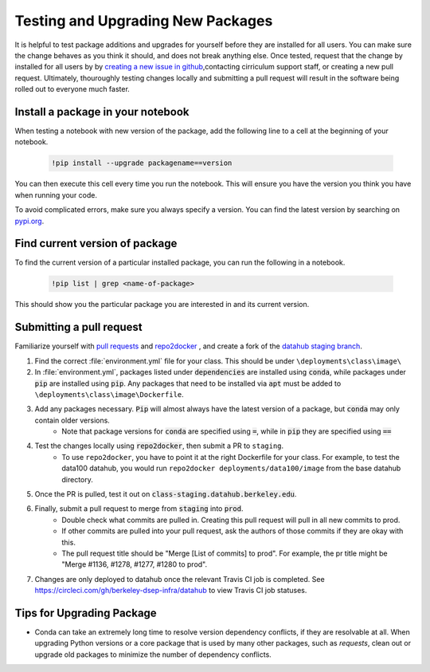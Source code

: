 .. _howto/new-packages:

==================================
Testing and Upgrading New Packages
==================================

It is helpful to test package additions and upgrades for yourself before they
are installed for all users. You can make sure the change behaves as you think
it should, and does not break anything else. Once tested, request that the
change by installed for all users by by `creating a new issue in github
<https://github.com/berkeley-dsep-infra/datahub/issues>`_,contacting
cirriculum support staff, or creating a new pull request. Ultimately,
thouroughly testing changes locally and submitting a pull request will
result in the software being rolled out to everyone much faster.

Install a package in your notebook
==================================

When testing a notebook with new version of the package, add the following line
to a cell at the beginning of your notebook.

   .. code:: bash

      !pip install --upgrade packagename==version

You can then execute this cell every time you run the notebook. This will
ensure you have the version you think you have when running your code.

To avoid complicated errors, make sure you always specify a version. You
can find the latest version by searching on `pypi.org <https://pypi.org>`_.

Find current version of package
===============================

To find the current version of a particular installed package, you can
run the following in a notebook.

   .. code:: bash

      !pip list | grep <name-of-package>

This should show you the particular package you are interested in and its
current version.


Submitting a pull request
=========================

Familiarize yourself with `pull requests <https://help.github.com/en/github/collaborating-with-issues-and-pull-requests/about-pull-requests>`_ and `repo2docker <https://github.com/jupyter/repo2docker>`_ , and create a fork of the `datahub staging branch <https://github.com/berkeley-dsep-infra/datahub>`_.

#. Find the correct :file:`environment.yml` file for your class. This should be under ``\deployments\class\image\``
#. In :file:`environment.yml`, packages listed under :code:`dependencies` are installed using :code:`conda`, while packages under :code:`pip` are installed using :code:`pip`. Any packages that need to be installed via :code:`apt` must be added to ``\deployments\class\image\Dockerfile``.
#. Add any packages necessary. :code:`Pip` will almost always have the latest version of a package, but :code:`conda` may only contain older versions.
	* Note that package versions for :code:`conda` are specified using :code:`=`, while in :code:`pip` they are specified using :code:`==`
#. Test the changes locally using :code:`repo2docker`, then submit a PR to ``staging``.
	* To use ``repo2docker``, you have to point it at the right Dockerfile for your class. For example, to test the data100 datahub, you would run ``repo2docker deployments/data100/image`` from the base datahub directory. 
#. Once the PR is pulled, test it out on :code:`class-staging.datahub.berkeley.edu`.
#. Finally, submit a pull request to merge from :code:`staging` into :code:`prod`.
    * Double check what commits are pulled in. Creating this pull request will pull in all new commits to prod.
    * If other commits are pulled into your pull request, ask the authors of those commits if they are okay with this.
    * The pull request title should be "Merge [List of commits] to prod". For example, the pr title might be "Merge #1136, #1278, #1277, #1280 to prod".
#. Changes are only deployed to datahub once the relevant Travis CI job is completed. See `<https://circleci.com/gh/berkeley-dsep-infra/datahub>`__ to view Travis CI job statuses. 

Tips for Upgrading Package
==========================
* Conda can take an extremely long time to resolve version dependency conflicts, if they are resolvable at all. When upgrading Python versions or a core package that is used by many other packages, such as `requests`, clean out or upgrade old packages to minimize the number of dependency conflicts.